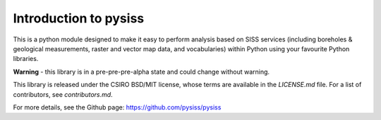 Introduction to pysiss
======================

This is a python module designed to make it easy to perform analysis based on SISS services (including boreholes & geological measurements, raster and vector map data, and vocabularies) within Python using your favourite Python libraries. 

**Warning** - this library is in a pre-pre-pre-alpha state and could change without warning.

This library is released under the CSIRO BSD/MIT license, whose terms are available in the `LICENSE.md` file. For a list of contributors, see `contributors.md`.

For more details, see the Github page: https://github.com/pysiss/pysiss